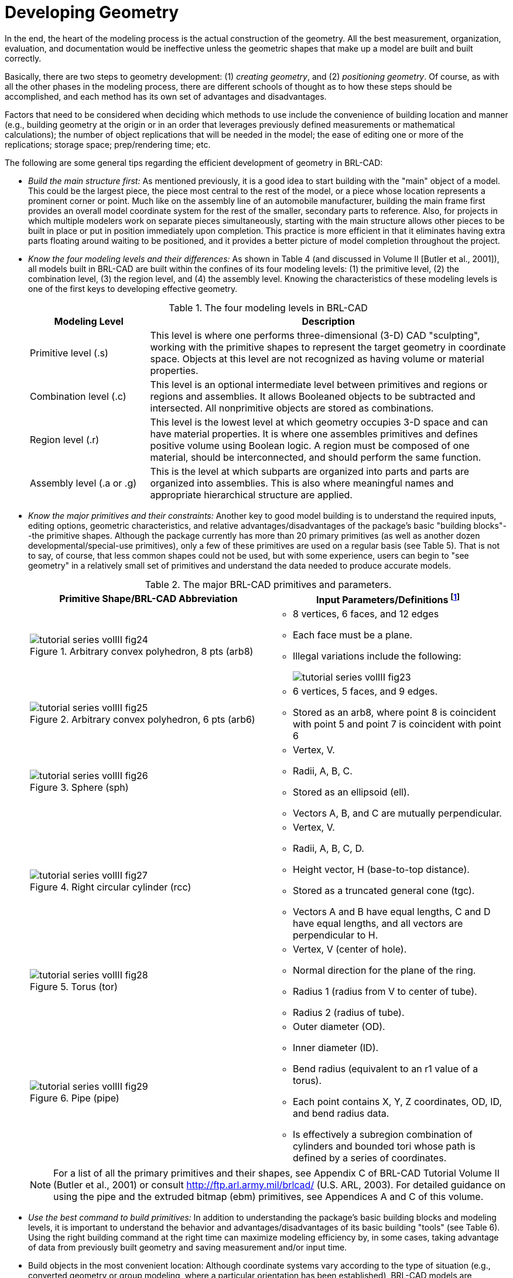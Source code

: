 [[_voliiidevgeometry]]
= Developing Geometry
:doctype: book
:sectnums:
:toc: left
:icons: font
:experimental:
:sourcedir: .

:fn-1: footnote:[To maximize database efficiency, some shape types are \
stored as other types (e.g., all arbs are stored as arb8's), but this \
behavior is invisible to the user.]

:fn-2: footnote:[Geometric information for targets (GIFT) is the \
single-level operator hierarchy format that is the traditional (and \
default) notation used in BRL-CAD.]

:fn-3: footnote:[The g command is derived from "`group`", the term \
sometimes used for assembly combination.]

:fn-4: footnote:armygreenrecommended[Army green (RGB 42 98 48) is \
recommended for white backgrounds (e.g., printouts).]

:fn-4-ref: footnote:armygreenrecommended[]

:fn-5: footnote:[Black (RGB 0 0 0) is recommended for white \
backgrounds (e.g., printouts).]

In the end, the heart of the modeling process is the actual
construction of the geometry.  All the best measurement, organization,
evaluation, and documentation would be ineffective unless the
geometric shapes that make up a model are built and built correctly.

Basically, there are two steps to geometry development: (1) _creating
geometry_, and (2) _positioning geometry_.  Of course, as with all the
other phases in the modeling process, there are different schools of
thought as to how these steps should be accomplished, and each method
has its own set of advantages and disadvantages.

Factors that need to be considered when deciding which methods to use
include the convenience of building location and manner (e.g.,
building geometry at the origin or in an order that leverages
previously defined measurements or mathematical calculations); the
number of object replications that will be needed in the model; the
ease of editing one or more of the replications; storage space;
prep/rendering time; etc.

The following are some general tips regarding the efficient
development of geometry in BRL-CAD:

* _Build the main structure first:_ As mentioned previously, it is a
  good idea to start building with the "main" object of a model. This
  could be the largest piece, the piece most central to the rest of
  the model, or a piece whose location represents a prominent corner
  or point. Much like on the assembly line of an automobile
  manufacturer, building the main frame first provides an overall
  model coordinate system for the rest of the smaller, secondary parts
  to reference. Also, for projects in which multiple modelers work on
  separate pieces simultaneously, starting with the main structure
  allows other pieces to be built in place or put in position
  immediately upon completion. This practice is more efficient in that
  it eliminates having extra parts floating around waiting to be
  positioned, and it provides a better picture of model completion
  throughout the project.
* _Know the four modeling levels and their differences:_ As shown in
  Table 4 (and discussed in Volume II [Butler et al., 2001]), all
  models built in BRL-CAD are built within the confines of its four
  modeling levels: (1) the primitive level, (2) the combination level,
  (3) the region level, and (4) the assembly level. Knowing the
  characteristics of these modeling levels is one of the first keys to
  developing effective geometry.
+
.The four modeling levels in BRL-CAD
[%header, cols="1,3"]
|===
| Modeling Level
| Description

| Primitive level (.s)
| This level is where one performs three-dimensional (3-D) CAD
  "sculpting", working with the primitive shapes to represent the
  target geometry in coordinate space.  Objects at this level are not
  recognized as having volume or material properties.

| Combination level (.c)
| This level is an optional intermediate level between primitives and
  regions or regions and assemblies.  It allows Booleaned objects to
  be subtracted and intersected.  All nonprimitive objects are stored
  as combinations.

| Region level (.r)
| This level is the lowest level at which geometry occupies 3-D space
  and can have material properties. It is where one assembles
  primitives and defines positive volume using Boolean logic.  A
  region must be composed of one material, should be interconnected,
  and should perform the same function.

| Assembly level (.a or .g)
| This is the level at which subparts are organized into parts and
  parts are organized into assemblies.  This is also where meaningful
  names and appropriate hierarchical structure are applied.
|===
* _Know the major primitives and their constraints:_ Another key to
  good model building is to understand the required inputs, editing
  options, geometric characteristics, and relative
  advantages/disadvantages of the package's basic "building
  blocks"--the primitive shapes. Although the package currently has
  more than 20 primary primitives (as well as another dozen
  developmental/special-use primitives), only a few of these
  primitives are used on a regular basis (see Table 5). That is not to
  say, of course, that less common shapes could not be used, but with
  some experience, users can begin to "see geometry" in a relatively
  small set of primitives and understand the data needed to produce
  accurate models.
+
.The major BRL-CAD primitives and parameters.
[%header, cols="2*.^a"]
|===
| Primitive Shape/BRL-CAD Abbreviation
d| Input Parameters/Definitions {fn-1}
|
.Arbitrary convex polyhedron, 8 pts (arb8)
image::tutorial_series_volIII_fig24.png[]
|
** 8 vertices, 6 faces, and 12 edges 
** Each face must be a plane. 
** Illegal variations include the following: 
+
image::tutorial_series_volIII_fig23.png[]
|
.Arbitrary convex polyhedron, 6 pts (arb6)
image::tutorial_series_volIII_fig25.png[]
|
** 6 vertices, 5 faces, and 9 edges. 
** Stored as an arb8, where point 8 is coincident with point 5 and
   point 7 is coincident with point 6
|
.Sphere (sph)
image::tutorial_series_volIII_fig26.png[]
|
** Vertex, V. 
** Radii, A, B, C. 
** Stored as an ellipsoid (ell). 
** Vectors A, B, and C are mutually perpendicular. 
|
.Right circular cylinder (rcc)
image::tutorial_series_volIII_fig27.png[]
|
** Vertex, V. 
** Radii, A, B, C, D. 
** Height vector, H (base-to-top distance). 
** Stored as a truncated general cone (tgc). 
** Vectors A and B have equal lengths, C and D have equal lengths, and
   all vectors are perpendicular to H.
|
.Torus (tor)
image::tutorial_series_volIII_fig28.png[]
|
** Vertex, V (center of hole). 
** Normal direction for the plane of the ring. 
** Radius 1 (radius from V to center of tube). 
** Radius 2 (radius of tube). 
|
.Pipe (pipe)
image::tutorial_series_volIII_fig29.png[]
|
** Outer diameter (OD). 
** Inner diameter (ID). 
** Bend radius (equivalent to an r1 value of a torus). 
** Each point contains X, Y, Z coordinates, OD, ID, and bend radius data. 
** Is effectively a subregion combination of cylinders and bounded
   tori whose path is defined by a series of coordinates.
|===
+

[NOTE]
====
For a list of all the primary primitives and their shapes, see
Appendix C of BRL-CAD Tutorial Volume II (Butler et al., 2001) or
consult http://ftp.arl.army.mil/brlcad/ (U.S.  ARL, 2003). For
detailed guidance on using the pipe and the extruded bitmap (ebm)
primitives, see Appendices A and C of this volume.
====
* _Use the best command to build primitives:_ In addition to
  understanding the package's basic building blocks and modeling
  levels, it is important to understand the behavior and
  advantages/disadvantages of its basic building "tools" (see Table
  6). Using the right building command at the right time can maximize
  modeling efficiency by, in some cases, taking advantage of data from
  previously built geometry and saving measurement and/or input time.
* Build objects in the most convenient location: Although coordinate
  systems vary according to the type of situation (e.g., converted
  geometry or group modeling, where a particular orientation has been
  established), BRL-CAD models are generally centered at the origin (x
  y z = 0 0 0), where the +X axis is front, the +Y axis is left, and
  the +Z axis is up.
+
For objects that are symmetrical in nature, this practice can take
advantage of BRL-CAD's mirroring operations and can provide simpler
reference numbers for objects that are more complex in composition
and/or orientation.  In some cases, however, the modeler will find it
makes more sense to build objects in place in the model.  These
include cases in which previously created objects offer convenient
reference numbers for the object's location/orientation and cases in
which tangencies and other necessary calculations would be more
difficult to derive with the object at the origin.
+
Note that there are traditional coordinate system conventions that
some organizations use for their target descriptions (Ellis, 1992;
Robertson et al., 1996; Winner et al., 2002). For a turreted vehicle,
the origin is traditionally located at the intersection of the axis of
the turret rotation and the ground surface.  The +X axis points to the
front of the vehicle, the +Y axis points toward the vehicle's left,
and the +Z points up (see Figure 6). For a nonturreted vehicle, the
axes are the same, but there is no axis of rotation to provide a
definitive reference point.  So, the origin is located at the
intersection of the ground surface and a convenient point along the
left-right, mid-plane of the vehicle (see Figure 7). For fixed-wing
and rotary-wing aircraft, the axes are the same, but the origin is
located on the front nose of the airframe (see Figures 8 and 9).
+
.Various ways to build primitives.
[%header, cols="4*~"]
|===
| [nowrap]_MGED Command_
| Behavior
| Advantages/Disadvantages
| [nowrap]_Method of Input_

| create
| Creates a "`generic`" primitive shape based on the user`'s screen
  size and center.
| Creates shape without having to input parameter/location values;
  primitive usually requires further editing; puts user into edit
  mode.
| Graphical user interface (GUI)

| make
| Creates a "`generic`" primitive shape based on the user`'s screen
  size and center.
| Creates shape without having to input parameter/location values;
  primitive requires further editing.
| Command line

| in
| Creates a new primitive shape according to user-input parameter
  values and location.
| Allows user to create a shape in a specific size and location
  without having to further edit it.
| Command line

| inside
| Creates a primitive shape by referencing a previously created shape
  and applying user-defined positive/negative thicknesses to faces
  (e.g., making an interior wall).
| Allows user to create a shape based on a specified primitive by
  applying wall thicknesses without having to further edit it.
| Command line

| cp
| Creates a duplicate of a previously defined object.
| Copies the parameters of an object to a new object of the same type.
  Takes advantage of previously defined measurements and locations.
| Command line

| cpi (copy index)
| Originally created to model wiring or piping runs; creates a
  duplicate cylinder whose base vertex is coincident with the top of
  the original cylinder.
| Can only be used with cylinders; takes advantage of previously
  defined measurements and locations; puts user into edit mode
  automatically.
| Command line

| mirror
| Creates a duplicate primitive shape, region, or assembly and locates
  it across the x axis, y axis, z axis, or an arbitrary axis specified
  by a point and a direction.
| Takes advantage of previously defined measurements and locations;
  can mirror across only one axis at a time but across any point along
  that axis.
| Command line

| pattern
| Creates a rectangular, spherical, or cylindrical pattern of
  primitive shapes, regions, or assemblies by referencing a previously
  created object and applying user-defined offsets and parameters.
| Takes advantage of previously defined measurements and locations;
  requires extra positioning measurements.
| GUI or command line
|===
+
[NOTE]
====
Note the in and inside commands are often the best ways to create a
primitive in the right size/location if the modeler knows the
parameters.  Also, using the cp and mirror commands to create
primitives can often save time by taking advantage of previously
established measurements/positioning.
====
+
.Coordinate axes of a turreted ground vehicle.
image::tutorial_series_volIII_fig06.png[]
+
.Coordinate axes of a nonturreted ground vehicle.
image::tutorial_series_volIII_fig07.png[]
+
.Coordinate axes of a fixed-wing aircraft.
image::tutorial_series_volIII_fig08.png[]
+
.Coordinate axes of a rotary-wing aircraft.
image::tutorial_series_volIII_fig09.png[]
* _Build multiple occurrences of objects in the most advantageous
  manner:_ Sometimes a modeler will have to make several occurrences
  of an object. For example, imagine modeling a box of new, identical
  pencils. Wouldn't it be convenient to take advantage of the
  similarities involved? There are two basic techniques for
  constructing such collections. The first involves actually
  replicating geometry; the second involves referencing shared
  geometry.
+
Regardless of the technique used, the modeler typically starts by
creating a prototype of the object.  In the first technique
(illustrated in Figure 10), the modeler creates complete copies of the
object to be replicated.  Each copy is then positioned within the
model.  In the second technique (illustrated in Figure 11), a
"reference" combination that contains only the prototype is created.
This combination is then positioned within the model.
+
As shown in Table 7, there are trade-offs to be considered when using
each of these approaches.  Construction effort is one of them.  If the
prototype consists of many objects or layers of structure, replication
could be a tedious task.  In the box of pencils, for example, all of
the structure of the pencil would have to be duplicated, including the
wood, eraser, barrel, and lead.  On the other hand, if the referencing
approach is used, then a relatively minor amount of work is needed to
create the multiple occurrences.
+
.Building multiple occurrences through replication.
image::tutorial_series_volIII_fig10.png[]
+
.Building multiple occurrences through referencing.
image::tutorial_series_volIII_fig11.png[]
+
.Advantages and disadvantages of replication vs. referencing.
[%header, cols="3*~a"]
|===
| [nowrap]#Duplication Method#
| Advantages
| Disadvantages

| Replication
|
** No matrices.
** Faster prep time for raytracing.
|
** More effort to construct.
** Loss of update relationship between occurrences.

| Referencing
|
** Easier to create.
** Changes to prototype propagate to all occurrences.
** Uses less disk space when creating many occurrences of complex
   objects.
|
** Does not provide a unique object, which is required by some
   analysis codes.
** Prototype parameters do not reflect location and orientation of an
   individual reference.
|===
+
Also, if the modeler wants to make a change to all of the objects
(e.g., sharpening the point of the pencil), then the referencing
approach has definite advantages.  The prototype object is edited to
incorporate the change, and all occurrences automatically reflect that
change.  However, if only one object is to be modified, then a copy of
the prototype must be made, and the reference for that item must now
refer to the copy.  Not surprisingly, when this type of operation is
to be performed often, the replication approach has definite
advantages over the referencing approach.
+
Referencing also has the advantage that it can reduce the amount of
disk space needed to store multiple copies of complex objects.  The
extra space needed to store each new occurrence on disk consists of
the transformation matrix and the name of the object and reference
combination.  This can be significantly smaller than the replication
of all the geometry that makes up the prototype.
+
It should be noted, however, that because some analysis codes require
a unique identifier for each object in the database, some agencies
require that all occurrences be replicated to the primitive level
without matrices.
+
There are several other tools that can make the duplication process
easier--namely, the Build Pattern tool and the keep and dbconcat
commands.  The Build Pattern tool, which is discussed in Appendix E,
can help the modeler automatically generate multiple copies of
geometry in rectangular, spherical, or cylindrical patterns.  The keep
command can be used to save portions of geometry, and the dbconcat
command can be used to concatenate (add) them to other geometries or
reinsert them into the existing database as copies.
* _Use the push command to eliminate matrices from replicated
  geometry:_ When the replication technique has been used to copy a
  particular piece of geometry, the `push` command is frequently used
  to walk the geometry tree from a specified top to the primitive
  level and collect the matrix transformations (i.e., any
  translations, rotations, or scales applied to the new assembly using
  matrix edits). The push command applies the matrix transformation to
  the parameters of the primitives, eliminating the need for storing
  the matrices. One disadvantage of this operation is that any local
  coordinate system used in constructing objects is lost.
* _Use the best method for exporting and importing pieces of a
  database:_ Sometimes a modeler will want to save a portion of a
  model to be added to another database, to be reinserted into the
  original database as a copy, to be saved for future use, or to be
  edited as a new database (e.g., using a crew member or engine from
  one database in a different database). There are two commonly used
  methods to export and import geometry in BRL-CAD: (1) using the keep
  and dbconcat commands from the command line, or (2) using the export
  and import commands from the GUI.
+
For the first method, the keep command exports data either creating a
new database file or appending objects to an existing database.  The
form of the command is as follows:
+
....
mged>  keep filename.g object(s)
....
+
The `dbconcat` command adds the contents of an existing database file
to the database currently open.  The user may import the database as
is or choose to rename each element of the geometry by specifying a
prefix.  The user may alternatively use the -s or -p option to add a
computer-generated suffix (-s) or prefix (-p). The form of the command
is as follows:
+
....
mged>  dbconcat [-s, -p] filename.g [prefix]
....
+
As mentioned previously, every BRL-CAD object must have a unique name;
however, when combining geometry from more than one database, there
may be duplicate names (especially if a modeler uses standard naming
conventions in all of his models). If there are name collisions, the
package will automatically add computer-generated prefixes to the
duplicate items in the concatenated geometry.  The default prefix
names are of the form A_, B_, C_, etc.  Note that these prefixes will
not be added to the member names in existing combinations in the
database.  This allows the user to edit or remove this geometry
independently of existing data, preventing unintentional overwriting
of the existing database items.
+
Another way to move data to and from separate databases is by using
the export and import commands in MGED's GUI.  Located under the File
menu, these commands allow the user to choose either ASCII or binary
objects.  They perform the same functions as their command-line
counterparts.  (When exporting, if no objects are selected, the
default objects will be any that are currently displayed in the
graphics window.)
+
It is good modeling practice to check for duplicate names before
inserting new geometry into your database.  To check for duplicates,
use the dup command from the command line.  This command compares
external database file object names with current database file object
names and reports duplicate names.  The form of the dup command is as
follows:
+
....
mged>  dbconcat [-s, -p] filename.g [prefix]
....
+
Note that there is currently no GUI equivalent to the dup command.
* _Keep bounding primitives as small and compact as possible:_
  Although it is possible to use large primitives to achieve
  intersected or subtracted shapes in BRL-CAD (e.g., using a large
  sphere to create the relatively flat curve of a radar dish), using
  bounding or subtraction primitives that extend significantly beyond
  the outer boundaries of the positive volume of the region is
  generally not recommended because it slows down raytracing
  applications and can make wireframe geometry more difficult to view,
  especially in a complex database.
+
Imagine that a user wants half of a sphere for the target geometry
(see Figure 12). In some cases, the user might want to use a large
primitive that already exists in the database because it is in the
proper location/orientation or because it requires no edits.  The user
should recognize, however, that whenever this object is rendered, any
rays that pass through the large bounding primitive will have to do
the extra calculation to determine whether or not the ray is in the
positive volume for that region (see Figure 13). Therefore, whenever
possible, the use of smaller, more compact bounding primitives is
recommended (see Figure 14).
+
.Target geometry.
image::tutorial_series_volIII_fig12.png[]
+
.Example of an Overly Large Bounding Primitive.
image::tutorial_series_volIII_fig13.png[]
+
.Example of a compact bounding primitive.
image::tutorial_series_volIII_fig14.png[]
+
[NOTE]
====
The half space is a prime example of an overly large bounding
primitive.  Because its extent is infinite, it is always larger than
needed.  Therefore, whenever possible, the modeler should use an arb8
or other primitive that can be dimensioned to meet the modeling needs.
====
* _Consider the possibility of articulations, animations, and
  presentations:_ Sometimes models need to be able to simulate
  movement in parts and personnel or to show unique views for
  presentation purposes. Unfortunately, the modeler (or even the user)
  cannot always predict all the possible uses at the outset of a
  project. Therefore, it is wise, especially in organizations that use
  many different types of model applications, to try to design and
  build models with the thought that they may need to be articulated,
  animated, or presented in different configurations at some point.
+
For articulation and animation, this generally means that objects that
normally move together (e.g., components on a helicopter rotor, tank
turret, etc.) should be grouped together in assembly combinations (as
shown in Figure 15).
+
.Example of grouping objects for articulation.
image::tutorial_series_volIII_fig15.png[]
+
In the example shown in Figure 15, we would want to create a
turret_asy assembly with turret_armor, main_gun, and commanders_hatch
in it.
+
Also, as discussed in Lesson 16 of Volume II (Butler et al., 2001),
specialty models or assemblies can be made to simulate changes in
model configuration (e.g., personnel hatches opened/closed, crew
compartments occupied/unoccupied, fuel tanks full/half full/empty,
etc.) or to show views not normally seen (e.g., transparent skin or
cross-sectional cutouts to show internal components, similarly colored
components to show subsystem categorization, etc.). Specialty models
usually involve copying the original model or assembly, altering the
copy to achieve the special effect, and then substituting in the copy
as needed.
* _Understand and use Boolean operations properly:_ Because Boolean
  operations play such a vital role in building geometry, it is
  important that the modeler possesses a good understanding of
  them. As shown in Table 4, a combination is the BRL-CAD database
  record that stores Boolean operations. It can take one of three
  forms:
+
--
** _Primitive shape combination_ -- a combination that intersects,
   subtracts, or unions primitive shapes. This combination does not
   actually occupy 3-D space.
** _Region_ -- the lowest-level combination that assigns material
   properties to geometry and occupies 3-D space. Because it is
   impossible for two or more objects to occupy the same physical
   space, it follows that one region cannot be unioned into or
   intersected with another region (e.g., a wheel cannot occupy the
   same space as the axle that connects to it). Conversely,
   subtraction is valid (e.g., subtracting a wall-mounted radio from
   the wall on which it hangs). For a reminder of how Boolean
   combinations work, see Figure 16.
** _Assembly combination_ -- a type of combination that associates two
   or more regions or other combinations together.
+
.Sample Boolean operations.
image::tutorial_series_volIII_fig16.png[]
+
Combinations can be created with a variety of commands, depending on
the user's requirements.  These commands include the following:
** _comb_ -- creates a combination using Boolean expressions in GIFT
   {fn-2} format. Proceeding left to right, intersections (+) and
   subtractions (") are performed before unions (u). For example, the
   command
+
....
comb comb_name u a - b + c
....
+
is evaluated as 
+
....
((a - b) + c)
....
+
** _c_ -- creates a combination using parenthetically ordered Boolean
   expressions. Where no order is indicated, intersections are
   performed before subtractions or unions, and then subtractions and
   unions, which have equal precedence, are performed left to right.
** _r_ -- creates a region out of primitive shapes or assembly
   combinations using Boolean expressions in GIFT format. Unless the
   user specifies otherwise, default region ID, air code,
   line-of-sight density, and GIFT material values are assigned.
** _g_ -- creates a combination by automatically unioning all
   user-specified elements together. Thus, this command does not
   accept any sort of Boolean operators from the user. {fn-3}
--
+
In addition, there are several general recommended practices when
dealing with Boolean operations.  They are as follows:
+
** _Start with a positive volume:_ The modeler must start with a
   positive volume before any subtraction or intersection operations
   are performed. If you are using GIFT notation, this means that you
   must start with a union operator. If you are using fully
   parenthesized standard notation, this means that you must specify
   an object before specifying a subtraction or intersection from it.
** _Be mindful of the order of Boolean operations:_ The modeler should
   make sure unions, intersections, and subtractions are properly
   ordered in the region structure to achieve the desired effect. For
   example, imagine that a modeler wants to subtract a hole in a
   region named bolt.r. As shown in Figure 17, if that region consists
   of two unioned primitives--head.s and shaft.s--the subtraction in
   the region must follow the shaft primitive. Alternatively, if the
   hole is subtracted from the head, the subtraction will have no
   effect because head.s and hole.s do not share any volume.
+
.Properly (top) and improperly (bottom) ordered regions.
image::tutorial_series_volIII_fig17.png[]
+
[NOTE]
====
Note that in BRL-CAD releases 6.0 and later, fully parenthesized
Boolean expressions are available for the c command.  This allows the
user to designate operator precedence on the command line based on
standard parenthetical notation as opposed to the order-of-occurrence
and union-last methodology, which is the previously described
functionality in BRL-CAD.
====
* _Follow or develop standardized conventions for colorizing objects:_
  When displaying a complex model, it is sometimes difficult for the
  user to visually differentiate one system, subsystem, or component
  from another. Also, it is not always clear as to which components
  belong to which systems/subsystems. Therefore, if possible, it is
  good practice to follow a standardized RGB (red-green-blue) color
  scheme for commonly modeled/analyzed systems (e.g., engine,
  suspension, communications, etc.).
+
Table 8 shows some RGB colors traditionally used in MGED (out of a
possible 17 million color combinations between black [0 0 0] and white
[255 255 255]) (Applin et al., 1988). Table 9 shows some commonly used
system-color assignments for various ground and air target
descriptions (as drawn in a graphics display window with a black
background) (Robertson et al., 1996; Winner et al., 2002).
* _Take advantage of advanced/automation modeling tools:_ BRL-CAD
  offers many tools that can help users perform advanced functions or
  automate complex or tedious aspects of the geometry development
  process. Examples of some these tools, which are discussed in
  Appendices A-F, include the pipe primitive (which can automate the
  building of wiring or hydraulic lines), the projection shader (which
  can paste words or images onto geometry instead of having to build
  them), the extruded bitmap (which can turn two-dimensional objects
  [e.g., a building floor plan] into 3-D geometry [e.g., walls]),
  the .mgedrc file (which can create customized shortcuts for many
  MGED operations), the Build Pattern tool (which can automatically
  replicate objects in a specified pattern), and the build_region
  command (which can automatically build regions by grouping together
  similarly named objects).

.Traditionally used MGED colors.
[%header, cols="1,1"]
|===
| Color
| RGB Value

| Aquamarine
| 112 219 147

| Medium aquamarine
| 50 204 153

| Black
| 0 0 0

| Blue
| 0 0 255

| Cadet blue
| 95 159 159

| Corn flower blue
| 66 66 111

| Dark slate blue
| 107 35 142

| Light blue
| 191 216 216

| Light steel blue
| 143 143 188

| Medium blue
| 50 50 204

| Medium slate blue
| 127 0 255

| Midnight blue
| 47 47 79

| Navy blue
| 35 35 142

| Sky blue
| 50 153 204

| Slate blue
| 0 127 255

| Steel blue
| 35 107 142

| Coral
| 255 127 0

| Cyan
| 0 255 255

| Firebrick
| 142 35 35

| Gold
| 204 127 50

| Goldenrod
| 219 219 112

| Medium goldenrod
| 234 234 173

| Green
| 0 255 0

| Dark green
| 47 79 47

| Dark olive green
| 79 79 47

| Forest green
| 35 142 35

| Lime green
| 50 204 50

| Medium forest green
| 107 142 50

| Medium sea green
| 66 111 66

| Medium spring green
| 127 255 0

| Pale green
| 143 188 143

| Sea green
| 35 142 107

| Spring green
| 0 255 127

| Yellow green
| 153 204 50

| Dark slate gray
| 47 79 79

| Dim gray
| 84 84 84

| Light gray
| 168 168 168

| Khaki
| 159 159 95

| Magenta
| 255 0 255

| Maroon
| 142 35 107

| Orange
| 204 50 50

| Orchid
| 219 112 219

| Dark orchid
| 153 50 204

| Medium orchid
| 147 112 219

| Pink
| 188 143 143

| Plum
| 234 173 234

| Red
| 255 0 0

| Indian red
| 79 47 47

| Medium violet
| 219 112 147

| Orange red
| 255 0 127

| Violet red
| 204 50 153

| Salmon
| 111 66 66

| Sienna
| 142 107 35

| Tan
| 219 147 112

| Thistle
| 216 191 216

| Turquoise
| 173 234 234

| Dark turquoise
| 112 147 219

| Medium turquoise
| 112 219 219

| Violet
| 79 47 79

| Blue violet
| 159 95 159

| Wheat
| 216 216 191

| White
| 255 255 255

| Yellow
| 255 255 0

| Green yellow
| 147 219 112
|===

.Commonly used system-color codes.
[%header, cols="1,1,1"]
|===
| System
| Color
| RGB Value

| Crew/passenger
| Tan
| 200 150 100

| Exterior armor {fn-4}
| Gray
| 80 80 80

| Fuel system
| Yellow
| 255 255 0

| Armament (not ammunition) {fn-4-ref}
| Gray
| 80 80 80

| Propellant
| Magenta
| 255 0 255

| Projectiles
| Red
| 255 0 0

| Engine/propulsion {fn-4-ref}
| Blue
| 0 0 255

| Oil Lines/hoses
| Light brown
| 159 159 95

| Coolant lines/hoses
| Green
| 0 255 0

| Air lines/hoses
| Blue
| 0 0 255

| Drivetrain
| Cyan
| 0 255 255

| Driver/flight controls {fn-4-ref}
| Dark blue
| 50 0 175

| Suspension/rotor blades {fn-4-ref}
| Gray
| 80 80 80

| Tracks
| Dark brown
| 104 56 30

| Tires/roadwheel rubber {fn-5}
| Gray
| 80 80 80

| Electrical
| Forest green
| 50 145 20

| Hydraulics
| Pink
| 255 145 145

| Communications/mission equipment package
| Lime green
| 50 204 50

| Fire control
| Peach
| 234 100 30

| Fire suppression
| Dark red
| 79 47 47
|===

.A Final Word About Modeling Ease vs. Modeling Precision
[NOTE]
====
Modelers can be tempted to use the "quickest" methods of creating and
aligning objects (e.g., using mouse clicks to size objects and the
shift/control grips and "eyeballing" to position them).

However, using precision MGED tools (e.g., the analyze and extrude
commands, the snap-to-grid feature, etc.), listing primitives, making
temporary assemblies, etc., is often more efficient.  In addition, as
the user becomes more familiar with these tools and features, they
become easier to use.  For more information on these specific
features, see the appropriate on-line help in MGED.
====

